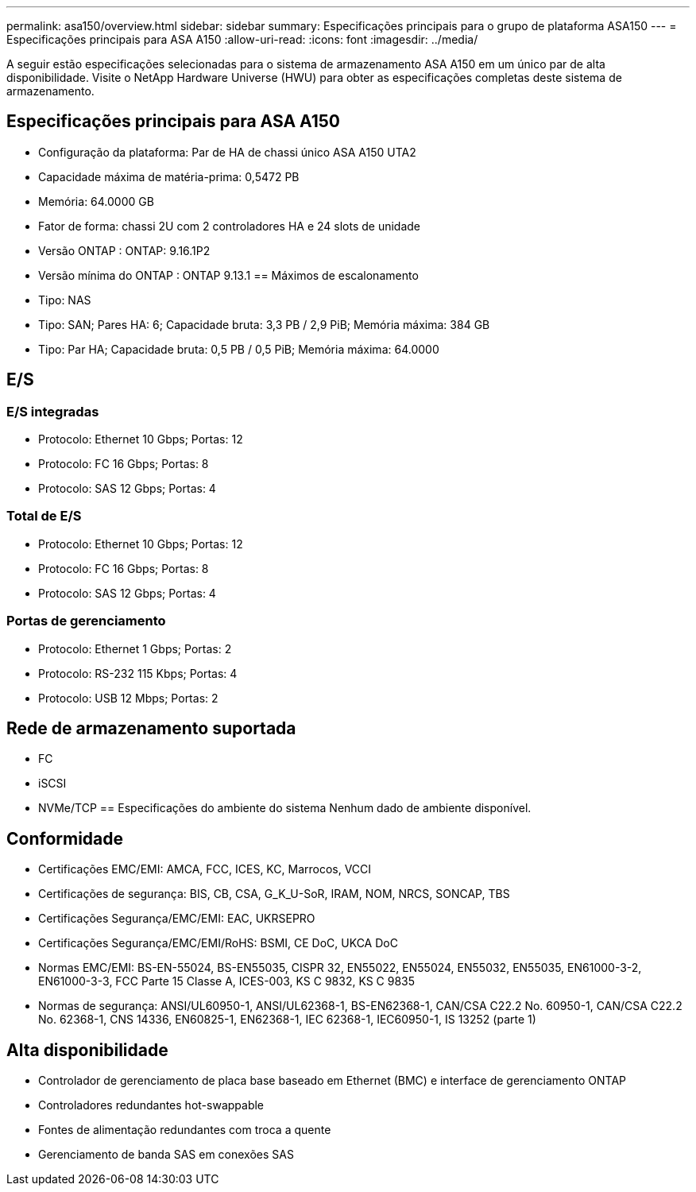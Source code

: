 ---
permalink: asa150/overview.html 
sidebar: sidebar 
summary: Especificações principais para o grupo de plataforma ASA150 
---
= Especificações principais para ASA A150
:allow-uri-read: 
:icons: font
:imagesdir: ../media/


[role="lead"]
A seguir estão especificações selecionadas para o sistema de armazenamento ASA A150 em um único par de alta disponibilidade.  Visite o NetApp Hardware Universe (HWU) para obter as especificações completas deste sistema de armazenamento.



== Especificações principais para ASA A150

* Configuração da plataforma: Par de HA de chassi único ASA A150 UTA2
* Capacidade máxima de matéria-prima: 0,5472 PB
* Memória: 64.0000 GB
* Fator de forma: chassi 2U com 2 controladores HA e 24 slots de unidade
* Versão ONTAP : ONTAP: 9.16.1P2
* Versão mínima do ONTAP : ONTAP 9.13.1 == Máximos de escalonamento
* Tipo: NAS
* Tipo: SAN; Pares HA: 6; Capacidade bruta: 3,3 PB / 2,9 PiB; Memória máxima: 384 GB
* Tipo: Par HA; Capacidade bruta: 0,5 PB / 0,5 PiB; Memória máxima: 64.0000




== E/S



=== E/S integradas

* Protocolo: Ethernet 10 Gbps; Portas: 12
* Protocolo: FC 16 Gbps; Portas: 8
* Protocolo: SAS 12 Gbps; Portas: 4




=== Total de E/S

* Protocolo: Ethernet 10 Gbps; Portas: 12
* Protocolo: FC 16 Gbps; Portas: 8
* Protocolo: SAS 12 Gbps; Portas: 4




=== Portas de gerenciamento

* Protocolo: Ethernet 1 Gbps; Portas: 2
* Protocolo: RS-232 115 Kbps; Portas: 4
* Protocolo: USB 12 Mbps; Portas: 2




== Rede de armazenamento suportada

* FC
* iSCSI
* NVMe/TCP == Especificações do ambiente do sistema Nenhum dado de ambiente disponível.




== Conformidade

* Certificações EMC/EMI: AMCA, FCC, ICES, KC, Marrocos, VCCI
* Certificações de segurança: BIS, CB, CSA, G_K_U-SoR, IRAM, NOM, NRCS, SONCAP, TBS
* Certificações Segurança/EMC/EMI: EAC, UKRSEPRO
* Certificações Segurança/EMC/EMI/RoHS: BSMI, CE DoC, UKCA DoC
* Normas EMC/EMI: BS-EN-55024, BS-EN55035, CISPR 32, EN55022, EN55024, EN55032, EN55035, EN61000-3-2, EN61000-3-3, FCC Parte 15 Classe A, ICES-003, KS C 9832, KS C 9835
* Normas de segurança: ANSI/UL60950-1, ANSI/UL62368-1, BS-EN62368-1, CAN/CSA C22.2 No. 60950-1, CAN/CSA C22.2 No. 62368-1, CNS 14336, EN60825-1, EN62368-1, IEC 62368-1, IEC60950-1, IS 13252 (parte 1)




== Alta disponibilidade

* Controlador de gerenciamento de placa base baseado em Ethernet (BMC) e interface de gerenciamento ONTAP
* Controladores redundantes hot-swappable
* Fontes de alimentação redundantes com troca a quente
* Gerenciamento de banda SAS em conexões SAS

